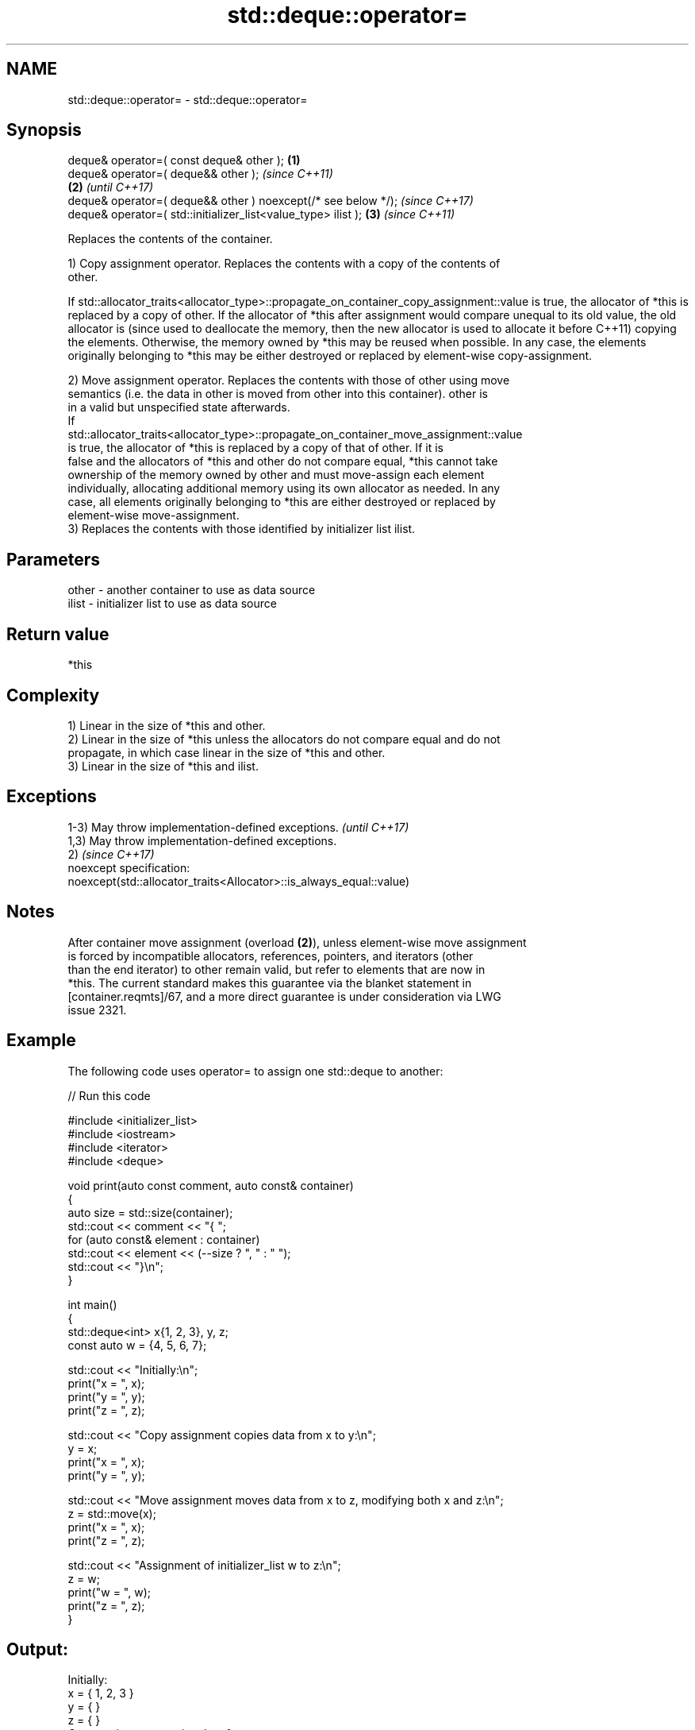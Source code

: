 .TH std::deque::operator= 3 "2024.06.10" "http://cppreference.com" "C++ Standard Libary"
.SH NAME
std::deque::operator= \- std::deque::operator=

.SH Synopsis
   deque& operator=( const deque& other );                      \fB(1)\fP
   deque& operator=( deque&& other );                                   \fI(since C++11)\fP
                                                                \fB(2)\fP     \fI(until C++17)\fP
   deque& operator=( deque&& other ) noexcept(/* see below */);         \fI(since C++17)\fP
   deque& operator=( std::initializer_list<value_type> ilist );     \fB(3)\fP \fI(since C++11)\fP

   Replaces the contents of the container.

   1) Copy assignment operator. Replaces the contents with a copy of the contents of
   other.

If
std::allocator_traits<allocator_type>::propagate_on_container_copy_assignment::value
is true, the allocator of *this is replaced by a copy of other. If the allocator of
*this after assignment would compare unequal to its old value, the old allocator is  (since
used to deallocate the memory, then the new allocator is used to allocate it before  C++11)
copying the elements. Otherwise, the memory owned by *this may be reused when
possible. In any case, the elements originally belonging to *this may be either
destroyed or replaced by element-wise copy-assignment.

   2) Move assignment operator. Replaces the contents with those of other using move
   semantics (i.e. the data in other is moved from other into this container). other is
   in a valid but unspecified state afterwards.
   If
   std::allocator_traits<allocator_type>::propagate_on_container_move_assignment::value
   is true, the allocator of *this is replaced by a copy of that of other. If it is
   false and the allocators of *this and other do not compare equal, *this cannot take
   ownership of the memory owned by other and must move-assign each element
   individually, allocating additional memory using its own allocator as needed. In any
   case, all elements originally belonging to *this are either destroyed or replaced by
   element-wise move-assignment.
   3) Replaces the contents with those identified by initializer list ilist.

.SH Parameters

   other - another container to use as data source
   ilist - initializer list to use as data source

.SH Return value

   *this

.SH Complexity

   1) Linear in the size of *this and other.
   2) Linear in the size of *this unless the allocators do not compare equal and do not
   propagate, in which case linear in the size of *this and other.
   3) Linear in the size of *this and ilist.

.SH Exceptions

   1-3) May throw implementation-defined exceptions.                  \fI(until C++17)\fP
   1,3) May throw implementation-defined exceptions.
   2)                                                                 \fI(since C++17)\fP
   noexcept specification:  
   noexcept(std::allocator_traits<Allocator>::is_always_equal::value)

.SH Notes

   After container move assignment (overload \fB(2)\fP), unless element-wise move assignment
   is forced by incompatible allocators, references, pointers, and iterators (other
   than the end iterator) to other remain valid, but refer to elements that are now in
   *this. The current standard makes this guarantee via the blanket statement in
   [container.reqmts]/67, and a more direct guarantee is under consideration via LWG
   issue 2321.

.SH Example

   The following code uses operator= to assign one std::deque to another:

   
// Run this code

 #include <initializer_list>
 #include <iostream>
 #include <iterator>
 #include <deque>
  
 void print(auto const comment, auto const& container)
 {
     auto size = std::size(container);
     std::cout << comment << "{ ";
     for (auto const& element : container)
         std::cout << element << (--size ? ", " : " ");
     std::cout << "}\\n";
 }
  
 int main()
 {
     std::deque<int> x{1, 2, 3}, y, z;
     const auto w = {4, 5, 6, 7};
  
     std::cout << "Initially:\\n";
     print("x = ", x);
     print("y = ", y);
     print("z = ", z);
  
     std::cout << "Copy assignment copies data from x to y:\\n";
     y = x;
     print("x = ", x);
     print("y = ", y);
  
     std::cout << "Move assignment moves data from x to z, modifying both x and z:\\n";
     z = std::move(x);
     print("x = ", x);
     print("z = ", z);
  
     std::cout << "Assignment of initializer_list w to z:\\n";
     z = w;
     print("w = ", w);
     print("z = ", z);
 }

.SH Output:

 Initially:
 x = { 1, 2, 3 }
 y = { }
 z = { }
 Copy assignment copies data from x to y:
 x = { 1, 2, 3 }
 y = { 1, 2, 3 }
 Move assignment moves data from x to z, modifying both x and z:
 x = { }
 z = { 1, 2, 3 }
 Assignment of initializer_list w to z:
 w = { 4, 5, 6, 7 }
 z = { 4, 5, 6, 7 }

.SH See also

   constructor   constructs the deque
                 \fI(public member function)\fP 
   assign        assigns values to the container
                 \fI(public member function)\fP 

.SH Category:
     * conditionally noexcept
